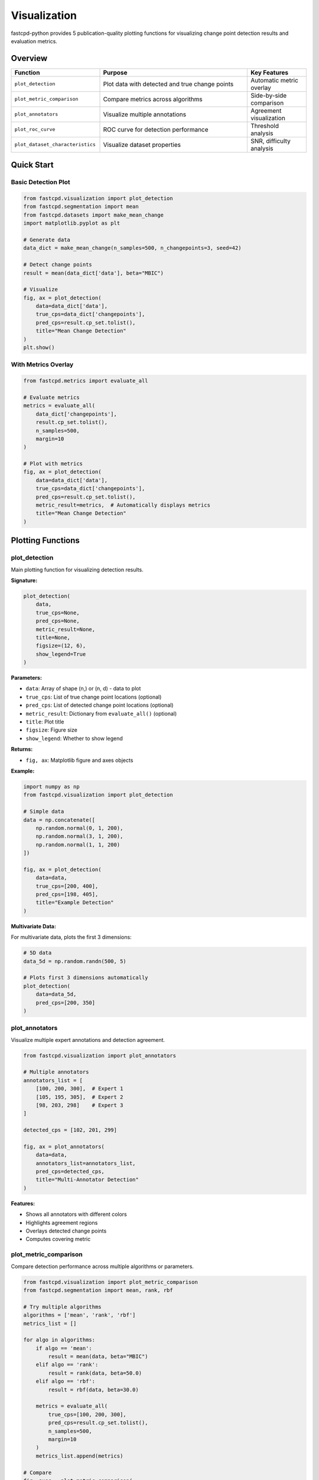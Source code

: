 Visualization
=============

fastcpd-python provides 5 publication-quality plotting functions for visualizing change point detection results and evaluation metrics.

Overview
--------

.. list-table::
   :header-rows: 1
   :widths: 30 50 20

   * - Function
     - Purpose
     - Key Features
   * - ``plot_detection``
     - Plot data with detected and true change points
     - Automatic metric overlay
   * - ``plot_metric_comparison``
     - Compare metrics across algorithms
     - Side-by-side comparison
   * - ``plot_annotators``
     - Visualize multiple annotations
     - Agreement visualization
   * - ``plot_roc_curve``
     - ROC curve for detection performance
     - Threshold analysis
   * - ``plot_dataset_characteristics``
     - Visualize dataset properties
     - SNR, difficulty analysis

Quick Start
-----------

Basic Detection Plot
~~~~~~~~~~~~~~~~~~~~

.. code-block:: python

   from fastcpd.visualization import plot_detection
   from fastcpd.segmentation import mean
   from fastcpd.datasets import make_mean_change
   import matplotlib.pyplot as plt

   # Generate data
   data_dict = make_mean_change(n_samples=500, n_changepoints=3, seed=42)

   # Detect change points
   result = mean(data_dict['data'], beta="MBIC")

   # Visualize
   fig, ax = plot_detection(
       data=data_dict['data'],
       true_cps=data_dict['changepoints'],
       pred_cps=result.cp_set.tolist(),
       title="Mean Change Detection"
   )
   plt.show()

With Metrics Overlay
~~~~~~~~~~~~~~~~~~~~

.. code-block:: python

   from fastcpd.metrics import evaluate_all

   # Evaluate metrics
   metrics = evaluate_all(
       data_dict['changepoints'],
       result.cp_set.tolist(),
       n_samples=500,
       margin=10
   )

   # Plot with metrics
   fig, ax = plot_detection(
       data=data_dict['data'],
       true_cps=data_dict['changepoints'],
       pred_cps=result.cp_set.tolist(),
       metric_result=metrics,  # Automatically displays metrics
       title="Mean Change Detection"
   )

Plotting Functions
------------------

plot_detection
~~~~~~~~~~~~~~

Main plotting function for visualizing detection results.

**Signature:**

.. code-block:: python

   plot_detection(
       data,
       true_cps=None,
       pred_cps=None,
       metric_result=None,
       title=None,
       figsize=(12, 6),
       show_legend=True
   )

**Parameters:**

- ``data``: Array of shape (n,) or (n, d) - data to plot
- ``true_cps``: List of true change point locations (optional)
- ``pred_cps``: List of detected change point locations (optional)
- ``metric_result``: Dictionary from ``evaluate_all()`` (optional)
- ``title``: Plot title
- ``figsize``: Figure size
- ``show_legend``: Whether to show legend

**Returns:**

- ``fig, ax``: Matplotlib figure and axes objects

**Example:**

.. code-block:: python

   import numpy as np
   from fastcpd.visualization import plot_detection

   # Simple data
   data = np.concatenate([
       np.random.normal(0, 1, 200),
       np.random.normal(3, 1, 200),
       np.random.normal(1, 1, 200)
   ])

   fig, ax = plot_detection(
       data=data,
       true_cps=[200, 400],
       pred_cps=[198, 405],
       title="Example Detection"
   )

**Multivariate Data:**

For multivariate data, plots the first 3 dimensions:

.. code-block:: python

   # 5D data
   data_5d = np.random.randn(500, 5)

   # Plots first 3 dimensions automatically
   plot_detection(
       data=data_5d,
       pred_cps=[200, 350]
   )

plot_annotators
~~~~~~~~~~~~~~~

Visualize multiple expert annotations and detection agreement.

.. code-block:: python

   from fastcpd.visualization import plot_annotators

   # Multiple annotators
   annotators_list = [
       [100, 200, 300],  # Expert 1
       [105, 195, 305],  # Expert 2
       [98, 203, 298]    # Expert 3
   ]

   detected_cps = [102, 201, 299]

   fig, ax = plot_annotators(
       data=data,
       annotators_list=annotators_list,
       pred_cps=detected_cps,
       title="Multi-Annotator Detection"
   )

**Features:**

- Shows all annotators with different colors
- Highlights agreement regions
- Overlays detected change points
- Computes covering metric

plot_metric_comparison
~~~~~~~~~~~~~~~~~~~~~~

Compare detection performance across multiple algorithms or parameters.

.. code-block:: python

   from fastcpd.visualization import plot_metric_comparison
   from fastcpd.segmentation import mean, rank, rbf

   # Try multiple algorithms
   algorithms = ['mean', 'rank', 'rbf']
   metrics_list = []

   for algo in algorithms:
       if algo == 'mean':
           result = mean(data, beta="MBIC")
       elif algo == 'rank':
           result = rank(data, beta=50.0)
       elif algo == 'rbf':
           result = rbf(data, beta=30.0)

       metrics = evaluate_all(
           true_cps=[100, 200, 300],
           pred_cps=result.cp_set.tolist(),
           n_samples=500,
           margin=10
       )
       metrics_list.append(metrics)

   # Compare
   fig, axes = plot_metric_comparison(
       metrics_list=metrics_list,
       algorithm_names=algorithms,
       metrics_to_plot=['precision', 'recall', 'f1_score']
   )

**Features:**

- Side-by-side bar charts
- Multiple metrics simultaneously
- Easy algorithm comparison

Customization
-------------

Custom Styling
~~~~~~~~~~~~~~

All functions return ``fig, ax`` for further customization:

.. code-block:: python

   fig, ax = plot_detection(data, pred_cps=[100, 200])

   # Customize
   ax.set_xlabel('Time (seconds)', fontsize=14)
   ax.set_ylabel('Signal Amplitude', fontsize=14)
   ax.set_title('Custom Title', fontsize=16, fontweight='bold')
   ax.grid(True, alpha=0.3, linestyle='--')

   # Adjust legend
   ax.legend(loc='upper right', fontsize=12)

   # Tight layout
   fig.tight_layout()

Custom Colors
~~~~~~~~~~~~~

.. code-block:: python

   fig, ax = plot_detection(data, pred_cps=[100])

   # Get line objects
   lines = ax.get_lines()

   # Customize colors
   lines[0].set_color('darkblue')     # Data
   lines[1].set_color('red')          # Change points
   lines[1].set_linewidth(3)

Saving Figures
~~~~~~~~~~~~~~

.. code-block:: python

   fig, ax = plot_detection(data, pred_cps=[100, 200])

   # Save as PNG
   fig.savefig('detection_result.png', dpi=300, bbox_inches='tight')

   # Save as PDF (vector graphics)
   fig.savefig('detection_result.pdf', bbox_inches='tight')

   # Save as SVG
   fig.savefig('detection_result.svg', bbox_inches='tight')

Publication-Ready Figures
--------------------------

Recommended Settings
~~~~~~~~~~~~~~~~~~~~

.. code-block:: python

   import matplotlib.pyplot as plt

   # Set publication style
   plt.rcParams['font.size'] = 12
   plt.rcParams['axes.labelsize'] = 14
   plt.rcParams['axes.titlesize'] = 16
   plt.rcParams['xtick.labelsize'] = 12
   plt.rcParams['ytick.labelsize'] = 12
   plt.rcParams['legend.fontsize'] = 12
   plt.rcParams['figure.titlesize'] = 16
   plt.rcParams['lines.linewidth'] = 2

   # Use publication-friendly backend
   plt.rcParams['pdf.fonttype'] = 42  # TrueType fonts for PDFs

   # Create plot
   fig, ax = plot_detection(
       data=data,
       true_cps=[100, 200],
       pred_cps=[98, 205],
       figsize=(10, 5)
   )

   # Save high-quality figure
   fig.savefig('figure1.pdf', dpi=300, bbox_inches='tight')

Complete Example
~~~~~~~~~~~~~~~~

.. code-block:: python

   import numpy as np
   import matplotlib.pyplot as plt
   from fastcpd.visualization import plot_detection
   from fastcpd.segmentation import mean
   from fastcpd.datasets import make_mean_change
   from fastcpd.metrics import evaluate_all

   # Generate data
   np.random.seed(42)
   data_dict = make_mean_change(
       n_samples=600,
       n_changepoints=3,
       mean_shift=3.0,
       noise_std=1.0,
       seed=42
   )

   # Detect
   result = mean(data_dict['data'], beta="MBIC")

   # Evaluate
   metrics = evaluate_all(
       data_dict['changepoints'],
       result.cp_set.tolist(),
       n_samples=600,
       margin=10
   )

   # Plot
   fig, ax = plot_detection(
       data=data_dict['data'],
       true_cps=data_dict['changepoints'],
       pred_cps=result.cp_set.tolist(),
       metric_result=metrics,
       title='Mean Change Detection with PELT Algorithm',
       figsize=(12, 6)
   )

   # Customize
   ax.set_xlabel('Time Index', fontsize=14)
   ax.set_ylabel('Signal Value', fontsize=14)
   ax.grid(True, alpha=0.3)

   # Save
   fig.savefig('mean_detection_example.pdf', dpi=300, bbox_inches='tight')
   plt.show()

Advanced Visualizations
-----------------------

Heatmap of Detection Across Parameters
~~~~~~~~~~~~~~~~~~~~~~~~~~~~~~~~~~~~~~~

.. code-block:: python

   import numpy as np
   import matplotlib.pyplot as plt
   from fastcpd.segmentation import mean

   # Parameter grid
   beta_values = np.logspace(0.5, 2, 20)  # 10^0.5 to 10^2
   n_values = len(beta_values)

   # Store results
   detection_matrix = np.zeros((n_values, len(data)))

   for i, beta_val in enumerate(beta_values):
       result = mean(data, beta=beta_val)
       for cp in result.cp_set:
           if 0 <= cp < len(data):
               detection_matrix[i, int(cp)] = 1

   # Plot heatmap
   fig, ax = plt.subplots(figsize=(12, 6))
   im = ax.imshow(detection_matrix, aspect='auto', cmap='YlOrRd',
                  extent=[0, len(data), beta_values[0], beta_values[-1]])
   ax.set_xlabel('Time Index')
   ax.set_ylabel('Beta Value')
   ax.set_title('Change Point Detection Across Beta Values')
   plt.colorbar(im, label='Detection')
   plt.show()

Comparison of Multiple Models
~~~~~~~~~~~~~~~~~~~~~~~~~~~~~~

.. code-block:: python

   from fastcpd.segmentation import mean, variance, rank, rbf

   models = {
       'Mean': mean(data, beta="MBIC"),
       'Variance': variance(data, beta="MBIC"),
       'Rank': rank(data, beta=50.0),
       'RBF': rbf(data, beta=30.0)
   }

   fig, axes = plt.subplots(2, 2, figsize=(14, 10))
   axes = axes.flatten()

   for i, (name, result) in enumerate(models.items()):
       axes[i].plot(data, linewidth=1, alpha=0.7, label='Data')
       for cp in result.cp_set:
           axes[i].axvline(cp, color='red', linestyle='--', linewidth=2)
       axes[i].set_title(f'{name} Model', fontsize=14)
       axes[i].set_xlabel('Time')
       axes[i].set_ylabel('Value')
       axes[i].legend()
       axes[i].grid(True, alpha=0.3)

   fig.tight_layout()
   plt.show()

Integration with Other Tools
-----------------------------

Plotly for Interactive Plots
~~~~~~~~~~~~~~~~~~~~~~~~~~~~~

.. code-block:: python

   import plotly.graph_objects as go

   fig = go.Figure()

   # Add data trace
   fig.add_trace(go.Scatter(
       x=list(range(len(data))),
       y=data,
       mode='lines',
       name='Data'
   ))

   # Add change points
   for cp in result.cp_set:
       fig.add_vline(x=cp, line_dash="dash", line_color="red")

   fig.update_layout(
       title="Interactive Change Point Detection",
       xaxis_title="Time",
       yaxis_title="Value",
       hovermode='x unified'
   )

   fig.show()

Seaborn for Statistical Plots
~~~~~~~~~~~~~~~~~~~~~~~~~~~~~~

.. code-block:: python

   import seaborn as sns
   import pandas as pd

   # Create DataFrame with segments
   segments = []
   cps = [0] + result.cp_set.tolist() + [len(data)]
   for i in range(len(cps) - 1):
       segment_data = data[int(cps[i]):int(cps[i+1])]
       segments.extend([i] * len(segment_data))

   df = pd.DataFrame({'value': data, 'segment': segments})

   # Violin plot by segment
   sns.violinplot(data=df, x='segment', y='value')
   plt.title('Distribution by Segment')
   plt.show()

Next Steps
----------

- :doc:`../api/visualization` - Complete visualization API reference
- :doc:`evaluation` - Learn about evaluation metrics
- :doc:`tutorials` - Follow step-by-step tutorials
